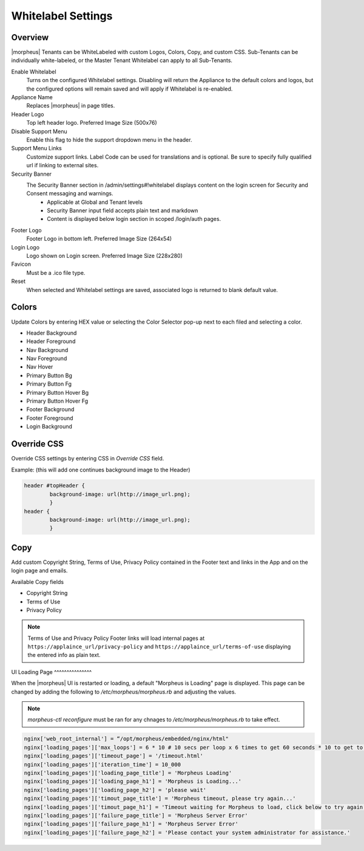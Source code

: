 Whitelabel Settings
-------------------

Overview
^^^^^^^^

|morpheus| Tenants can be WhiteLabeled with custom Logos, Colors, Copy, and custom CSS. Sub-Tenants can be individually white-labeled, or the Master Tenant Whitelabel can apply to all Sub-Tenants.

Enable Whitelabel
	Turns on the configured Whitelabel settings. Disabling will return the Appliance to the default colors and logos, but the configured options will remain saved and will apply if Whitelabel is re-enabled.
Appliance Name
	Replaces |morpheus| in page titles.
Header Logo
	Top left header logo. Preferred Image Size (500x76)
Disable Support Menu
	Enable this flag to hide the support dropdown menu in the header.
Support Menu Links
	Customize support links. Label Code can be used for translations and is optional. Be sure to specify fully qualified url if linking to external sites.
Security Banner
	The Security Banner section in /admin/settings#!whitelabel displays content on the login screen for Security and Consent messaging and warnings.
		- Applicable at Global and Tenant levels
		- Security Banner input field accepts plain text and markdown
		- Content is displayed below login section in scoped /login/auth pages.
Footer Logo
	Footer Logo in bottom left. Preferred Image Size (264x54)
Login Logo
	Logo shown on Login screen. Preferred Image Size (228x280)
Favicon
	Must be a .ico file type.
Reset
	When selected and Whitelabel settings are saved, associated logo is returned to blank default value.

Colors
^^^^^^

Update Colors by entering HEX value or selecting the Color Selector pop-up next to each filed and selecting a color.

* Header Background
* Header Foreground
* Nav Background
* Nav Foreground
* Nav Hover
* Primary Button Bg
* Primary Button Fg
* Primary Button Hover Bg
* Primary Button Hover Fg
* Footer Background
* Footer Foreground
* Login Background

Override CSS
^^^^^^^^^^^^

Override CSS settings by entering CSS in `Override CSS` field.

Example: (this will add one continues background image to the Header)

.. code-block:: bash

	header #topHeader {
		background-image: url(http://image_url.png);
		}
	header {
		background-image: url(http://image_url.png);
		}

Copy
^^^^

Add custom Copyright String, Terms of Use, Privacy Policy contained in the Footer text and links in the App and on the login page and emails.

Available Copy fields

* Copyright String
* Terms of Use
* Privacy Policy

.. NOTE:: Terms of Use and Privacy Policy Footer links will load internal pages at ``https://applaince_url/privacy-policy`` and ``https://applaince_url/terms-of-use`` displaying the entered info as plain text.
​
UI Loading Page
^^^^^^^^^^^^^^^

When the |morpheus| UI is restarted or loading, a default "Morpheus is Loading" page is displayed. This page can be changed by adding the following to `/etc/morpheus/morpheus.rb` and adjusting the values.

.. NOTE:: `morpheus-ctl reconfigure` must be ran for any chnages to `/etc/morpheus/morpheus.rb` to take effect.

.. code-block:: bash

		nginx['web_root_internal'] = “/opt/morpheus/embedded/nginx/html"
		nginx['loading_pages']['max_loops'] = 6 * 10 # 10 secs per loop x 6 times to get 60 seconds * 10 to get to 10 minutes
		nginx['loading_pages']['timeout_page'] = '/timeout.html'
		nginx['loading_pages']['iteration_time'] = 10_000
		nginx['loading_pages']['loading_page_title'] = 'Morpheus Loading'
		nginx['loading_pages']['loading_page_h1'] = 'Morpheus is Loading...'
		nginx['loading_pages']['loading_page_h2'] = 'please wait'
		nginx['loading_pages']['timout_page_title'] = 'Morpheus timeout, please try again...'
		nginx['loading_pages']['timout_page_h1'] = 'Timeout waiting for Morpheus to load, click below to try again.'
		nginx['loading_pages']['failure_page_title'] = 'Morpheus Server Error'
		nginx['loading_pages']['failure_page_h1'] = 'Morpheus Server Error'
		nginx['loading_pages']['failure_page_h2'] = 'Please contact your system administrator for assistance.'
